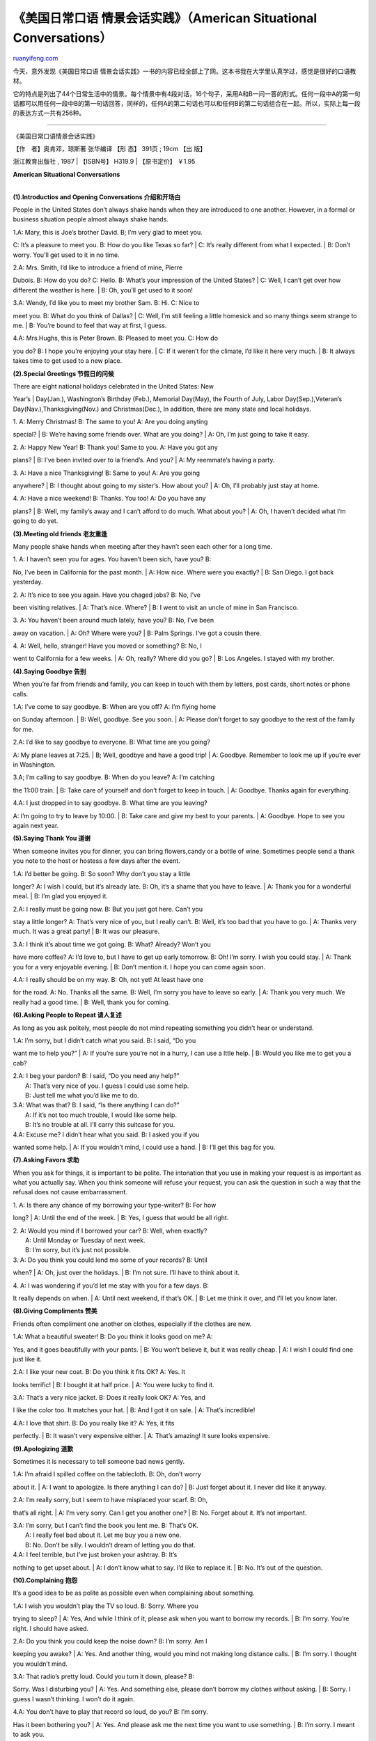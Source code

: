 .. _200604__american_situational_conversa:

《美国日常口语 情景会话实践》（American Situational Conversations）
======================================================================================

`ruanyifeng.com <http://www.ruanyifeng.com/blog/2006/04/_american_situational_conversa.html>`__

今天，意外发现《美国日常口语
情景会话实践》一书的内容已经全部上了网。这本书我在大学里认真学过，感觉是很好的口语教材。

它的特点是列出了44个日常生活中的情景。每个情景中有4段对话，16个句子，采用A和B一问一答的形式。任何一段中A的第一句话都可以用任何一段中B的第一句话回答，同样的，任何A的第二句话也可以和任何B的第二句话组合在一起。所以，实际上每一段的表达方式一共有256种。


=============================

《美国日常口语情景会话实践》

| 【作　者】奥肯邓，琼斯著 张华编译 【形 态】 391页 ; 19cm 【出 版】
浙江教育出版社 , 1987 
|  【ISBN号】 H319.9 
|  【原书定价】 ￥1.95 

**American Situational Conversations**

| 
| **(1).Introductios and Opening Conversations 介绍和开场白**

People in the United States don’t always shake hands when they are
introduced to one another. However, in a formal or business situation
people almost always shake hands.

| 1.A: Mary, this is Joe’s brother David. B; I’m very glad to meet you.
C: It’s a pleasure to meet you. B: How do you like Texas so far?
|  C: It’s really different from what I expected.
|  B: Don’t worry. You’ll get used to it in no time.

| 2.A: Mrs. Smith, I’d like to introduce a friend of mine, Pierre
Dubois. B: How do you do? C: Hello. B: What’s your impression of the
United States?
|  C: Well, I can’t get over how different the weather is here.
|  B: Oh, you’ll get used to it soon!

| 3.A: Wendy, I’d like you to meet my brother Sam. B: Hi. C: Nice to
meet you. B: What do you think of Dallas?
|  C: Well, I’m still feeling a little homesick and so many things seem
strange to me.
|  B: You’re bound to feel that way at first, I guess.

| 4.A: Mrs.Hughs, this is Peter Brown. B: Pleased to meet you. C: How do
you do? B: I hope you’re enjoying your stay here.
|  C: If it weren’t for the climate, I’d like it here very much.
|  B: It always takes time to get used to a new place.

**(2).Special Greetings 节假日的问候**

| There are eight national holidays celebrated in the United States: New
Year’s
|  Day(Jan.), Washington’s Birthday (Feb.), Memorial Day(May), the
Fourth of July, Labor Day(Sep.),Veteran’s Day(Nav.),Thanksgiving(Nov.)
and Christmas(Dec.), In addition, there are many state and local
holidays.

| 1. A: Merry Christmas! B: The same to you! A: Are you doing anyting
special?
|  B: We’re having some friends over. What are you doing?
|  A: Oh, I’m just going to take it easy.

| 2. A: Happy New Year! B: Thank you! Same to you. A: Have you got any
plans?
|  B: I’ve been invited over to la friend’s. And you?
|  A: My reemmate’s having a party.

| 3. A: Have a nice Thanksgiving! B: Same to you! A: Are you going
anywhere?
|  B: I thought about going to my sister’s. How about you?
|  A: Oh, I’ll probably just stay at home.

| 4. A: Have a nice weekend! B: Thanks. You too! A: Do you have any
plans?
|  B: Well, my family’s away and I can’t afford to do much. What about
you?
|  A: Oh, I haven’t decided what I’m going to do yet.

**(3).Meeting old friends 老友重逢**

Many people shake hands when meeting after they havn’t seen each other
for a long time.

| 1. A: I haven’t seen you for ages. You haven’t been sich, have you? B:
No, I’ve been in California for the past month.
|  A: How nice. Where were you exactly?
|  B: San Diego. I got back yesterday.

| 2. A: It’s nice to see you again. Have you chaged jobs? B: No, I’ve
been visiting relatives.
|  A: That’s nice. Where?
|  B: I went to visit an uncle of mine in San Francisco.

| 3. A: You haven’t been around much lately, have you? B: No, I’ve been
away on vacation.
|  A: Oh? Where were you?
|  B: Palm Springs. I’ve got a cousin there.

| 4. A: Well, hello, stranger! Have you moved or something? B: No, I
went to California for a few weeks.
|  A: Oh, really? Where did you go?
|  B: Los Angeles. I stayed with my brother.

**(4).Saying Goodbye 告别**

When you’re far from friends and family, you can keep in touch with them
by letters, post cards, short notes or phone calls.

| 1.A: I’ve come to say goodbye. B: When are you off? A: I’m flying home
on Sunday afternoon.
|  B: Well, goodbye. See you soon.
|  A: Please don’t forget to say goodbye to the rest of the family for
me.

| 2.A: I’d like to say goodbye to everyone. B: What time are you going?
A: My plane leaves at 7:25.
|  B; Well, goodbye and have a good trip!
|  A: Goodbye. Remember to look me up if you’re ever in Washington.

| 3.A; I’m calling to say goodbye. B: When do you leave? A: I’m catching
the 11:00 train.
|  B: Take care of yourself and don’t forget to keep in touch.
|  A: Goodbye. Thanks again for everything.

| 4.A: I just dropped in to say goodbye. B: What time are you leaving?
A: I’m going to try to leave by 10:00.
|  B: Take care and give my best to your parents.
|  A: Goodbye. Hope to see you again next year.

**(5).Saying Thank You 道谢**

When someone invites you for dinner, you can bring flowers,candy or a
bottle of wine. Sometimes people send a thank you note to the host or
hostess a few days after the event.

| 1.A: I’d better be going. B: So soon? Why don’t you stay a little
longer? A: I wish I could, but it’s already late. B: Oh, it’s a shame
that you have to leave.
|  A: Thank you for a wonderful meal.
|  B: I’m glad you enjoyed it.

| 2.A: I really must be going now. B: But you just got here. Can’t you
stay a little longer? A: That’s very nice of you, but I really can’t. B:
Well, it’s too bad that you have to go.
|  A: Thanks very much. It was a great party!
|  B: It was our pleasure.

| 3.A: I think it’s about time we got going. B: What? Already? Won’t you
have more coffee? A: I’d love to, but I have to get up early tomorrow.
B: Oh! I’m sorry. I wish you could stay.
|  A: Thank you for a very enjoyable evening.
|  B: Don’t mention it. I hope you can come again soon.

| 4.A: I really should be on my way. B: Oh, not yet! At least have one
for the road. A: No. Thanks all the same. B: Well, I’m sorry you have to
leave so early.
|  A: Thank you very much. We really had a good time.
|  B: Well, thank you for coming.

**(6).Asking People to Repeat 请人复述**

As long as you ask politely, most people do not mind repeating something
you didn’t hear or understand.

| 1.A: I’m sorry, but I didn’t catch what you said. B: I said, “Do you
want me to help you?”
|  A: If you’re sure you’re not in a hurry, I can use a lttle help.
|  B: Would you like me to get you a cab?

| 2.A: I beg your pardon? B: I said, “Do you need any help?”
|  A: That’s very nice of you. I guess I could use some help.
|  B: Just tell me what you’d like me to do.

| 3.A: What was that? B: I said, “Is there anything I can do?”
|  A: If it’s not too much trouble, I would like some help.
|  B: It’s no trouble at all. I’ll carry this suitcase for you.

| 4.A: Excuse me? I didn’t hear what you said. B: I asked you if you
wanted some help.
|  A: If you wouldn’t mind, I could use a hand.
|  B: I’ll get this bag for you.

**(7).Asking Favors 求助**

When you ask for things, it is important to be polite. The intonation
that you use in making your request is as important as what you actually
say. When you think someone will refuse your request, you can ask the
question in such a way that the refusal does not cause embarrassment.

| 1. A: Is there any chance of my borrowing your type-writer? B: For how
long?
|  A: Until the end of the week.
|  B: Yes, I guess that would be all right.

| 2. A: Would you mind if I borrowed your car? B: Well, when exactly?
|  A: Until Monday or Tuesday of next week.
|  B: I’m sorry, but it’s just not possible.

| 3. A: Do you think you could lend me some of your records? B: Until
when?
|  A: Oh, just over the holidays.
|  B: I’m not sure. I’ll have to think about it.

| 4. A: I was wondering if you’d let me stay with you for a few days. B:
It really depends on when.
|  A: Until next weekend, if that’s OK.
|  B: Let me think it over, and I’ll let you know later.

**(8).Giving Compliments 赞美**

Friends often compliment one another on clothes, especially if the
clothes are new.

| 1.A: What a beautiful sweater! B: Do you think it looks good on me? A:
Yes, and it goes beautifully with your pants.
|  B: You won’t believe it, but it was really cheap.
|  A: I wish I could find one just like it.

| 2.A: I like your new coat. B: Do you think it fits OK? A: Yes. It
looks terrific!
|  B: I bought it at half price.
|  A: You were lucky to find it.

| 3.A: That’s a very nice jacket. B: Does it really look OK? A: Yes, and
I like the color too. It matches your hat.
|  B: And I got it on sale.
|  A: That’s incredible!

| 4.A: I love that shirt. B: Do you really like it? A: Yes, it fits
perfectly.
|  B: It wasn’t very expensive either.
|  A: That’s amazing! It sure looks expensive.

**(9).Apologizing 道歉**

Sometimes it is necessary to tell someone bad news gently.

| 1.A: I’m afraid I spilled coffee on the tablecloth. B: Oh, don’t worry
about it.
|  A: I want to apologize. Is there anything I can do?
|  B: Just forget about it. I never did like it anyway.

| 2.A: I’m really sorry, but I seem to have misplaced your scarf. B: Oh,
that’s all right.
|  A: I’m very sorry. Can I get you another one?
|  B: No. Forget about it. It’s not important.

| 3.A: I’m sorry, but I can’t find the book you lent me. B: That’s OK.
|  A: I really feel bad about it. Let me buy you a new one.
|  B: No. Don’t be silly. I wouldn’t dream of letting you do that.

| 4.A: I feel terrible, but I’ve just broken your ashtray. B: It’s
nothing to get upset about.
|  A: I don’t know what to say. I’d like to replace it.
|  B: No. It’s out of the question.

**(10).Complaining 抱怨**

It’s a good idea to be as polite as possible even when complaining about
something.

| 1.A: I wish you wouldn’t play the TV so loud. B: Sorry. Where you
trying to sleep?
|  A: Yes, And while I think of it, please ask when you want to borrow
my records.
|  B: I’m sorry. You’re right. I should have asked.

| 2.A: Do you think you could keep the noise down? B: I’m sorry. Am I
keeping you awake?
|  A: Yes. And another thing, would you mind not making long distance
calls.
|  B: I’m sorry. I thought you wouldn’t mind.

| 3.A: That radio’s pretty loud. Could you turn it down, please? B:
Sorry. Was I disturbing you?
|  A: Yes. And something else, please don’t borrow my clothes without
asking.
|  B: Sorry. I guess I wasn’t thinking. I won’t do it again.

| 4.A: You don’t have to play that record so loud, do you? B: I’m sorry.
Has it been bothering you?
|  A: Yes. And please ask me the next time you want to use something.
|  B: I’m sorry. I meant to ask you.

| 
| **(11).The weather 天气**

A very common way to start a conversation is to talk about the weather.
When you’re traveling, remember that there is considerable variation in
climate in the United States.

| 1.A: Beautiful day, isn’t it? B: Yes, it’s not like what the radio
said at all.
|  A: I wish it would stay this way for the weekend.
|  B: As long as it doesn’t snow!

| 2.A: It seems to be clearing up. B: It’s such a nice change.
|  A: I really don’t think this weather will last.
|  B: Let’s just hope it doesn’t get cold again.

| 3.A: It looks it’s going to be sunny. B: Yes, it’s much better than
yesterday.
|  A: They say we’re going to get some rain later.
|  B: Oh, let’s just hope it stays warm.

| 4.A: I think it’s going to be a nice day. B: It’s certainly a big
improvement over yesterday.
|  A: But it’s supposed to get cloudy and windy again this afternoon.
|  B: Well,the worst of the winter should be over.

**(12).Asking for Change 换零钱**

It is sometimes difficult toget change without buying something, so it’s
a good idea to carry change with you at all times. If you need change,
you can buy something inexpensive like candy or a newspaper and ask for
the coins you need.

| 1.A: Excuse me, but could you give me some change? B: Let me see. Are
dimes and quarters OK?
|  A: I want to make a long distance phone call.
|  B: Then you’ll need small change.

| 2.A: Sorry to bother you, but do you have change for a one? B: I’ll
have to look. What do you want it for?
|  A: I need it for the parking meter.
|  B: I can give you quarters, if that’ll help.

| 3.A: Pardon me, but I was wondering if you could break a one. B: Let
me look. What do you need?
|  A: I need the change for the stamp machine.
|  B: I think dimes and quarters will do.

| 4.A: Excuse me, could you give me change for a dollar? B: I’ll see
what I have. What do you need it for?
|  A: I want to get cigarettes.
|  B: You can use quarters, dimes and nickels.

**(13).Making a Telephone Call 打电话(1)**

| The telephone system in the United States, as in many other countries,
has a special number for each region of the country. It is called as
“area code”. If you know the area code and the phone number, it’s
usually cheaper to dial the number yourself. Of course, you must go
through an operator to make person-to-person or cllect calls. You can
dial direct to many countries
|  overseas or you can ask for the overseas operator.

| 1.A:Operator. B:I’d like to make a collect call to Los Angeles. That’s
area code 213-486-2435.
|  A:And what’s the name of the person you want to speak to?
|  B:Susan Greene.

| 2.A:Operator. B:Yes, Operator. I’d like to place a person-to-person
call to Chicago. The number is 932-8647, but I don’t know the area code.
|  A:Who do you want to speak to?
|  B:I’ll speak to anyone at extension 214.

| 3.A:Operator. B:I want to make a person-to-person call to
212-836-1725.
|  A:And the name of the person you’re calling, please?
|  B:Ed Cooper. That’s C double O-P-E-R.

| 4.A:Operator. B:Operator, I’d like to place a call to Winnipeg,
Cananda. The number is 932-0806.
|  A:What’s the name of the party you’re calling?
|  B:I’m not sure of the name, but the extension is 211.

| 
| **(14).Making a Telephone Call 打电话(2)**

When using a public telephone, be sure to read the directions carefully
before dialing.

| 1.A:Hello. Can I speak to Yolanda, please? B:Hold on, please. A:Thank
you. B:Sorry, but she’s out.
|  A:Would you tell her Tom Gray called?
|  B:I’d be glad to.

| 2.A:Hello. Is Marie Ward there, please? B:I’ll see if she’s in. A:OK.
B:I’m afraid she’s not here.
|  A:Could you give her a message, please?
|  B:Yes, of course.

| 3.A:Hello. Is Mrs. James in, please? B:Hang on, please. A:All right.
B:I’m sorry, but I think she’s stepped out.
|  A:Would you ask her to call Larry Ruskin at 836-2550?
|  B:Certainly.

| 4.A:Hello. Could I please speak to Miss Davis? B:Just a minute,
please. A:Thanks. B:She’s not at here desk right now.
|  A:Could you tell her to give Doug a call when she gets back? She has
my number.
|  B:Sure.

**(15).Asking for Directions 问路**

People are usually helpful when you ask for directions. You should try
to have the exact address and be as specific as possible. Telephone
directories are the most common sourse of addresses. Remember that many
cities and some towns are built in “blocks”. People will often tell you,
for example, to “go two blocks and turn right.”

| 1.A:Excuse me, Can you tell me where Main Street is? B:Turn left at
the second light and then go straight for two blocks. A:Is it far? B:No.
It’s only a five-minute walk.
|  A:Thanks a lot.
|  B:You’re welcome.

| 2.A:Excuse me. Could you please tell me how to get to the station?
B:Turn left at the first light. You can’t miss it. A:Will it take me
long to get there? B:No. It’s not far at all.
|  A:Thank you.
|  B:Don’t mention it.

| 3.A:Can you help me out? I’m trying to find a post office. B:Go three
block and make a right. It’s right there. A:Should I take the bus? B:No.
It’ll only take about five minutes to walk.
|  A:Thank you very much.
|  B:Any time.

| 4.A:Pardon me. I wonder if you could tell me how to get to Mott
Street? B:Keep going straight for two blocks, then turn right o Elm
Street and you’ll run right into it. A:Is it too far to walk? B:Nl. It’s
only a little ways.
|  A:Thanks.
|  B:Sure. Have a good day.

**(16).Making an Appointment 预约**

It is usually necessary to make an appointment with a doctor, dentist or
lawyer. You should call as far in advance as possible.

| 1.A: Would Dr. Block be able to see me at 9:30 tomorrow? B: I’m sorry,
but she won’t have any openings until 11:00, unless there’s a
cancellation.
|  A: Would 1:00 be convenient?
|  B: Yes, she’s free then.

| 2.A: I wonder if the dentist could fit me in early tomorrow? B: I’m
afraid there’s nothing availavle before noon.
|  A: How about 12:45?
|  B: Sorry, but she’s busy then too.

| 3.A: I’d like to make an appointment with Professor Smith. Would 9:00
tomorrow be all right? B: I’m afraid not. She doesn’t have any openings
in the morning. A: Could I possibly make it early in the afternoon?
|  B: Nol That’s not good either. But give me your number and I’ll call
you if somebody
|  cancels.

| 4.A: Do you think the doctor could see me tomorrow before 9:30? B: She
won’t be in until 10:45, so the earliest would be 11:00.
|  A: How would 12:45 be?
|  B: Just a second. I’ll have to check.

**(17).On a Bus 在公共汽车上**

In cities, buses have letters or numbers indicating their routes.
Usually the exact fare is required because you can’t get change on a
bus. Long-distance travel by bus is common throughout the United States
and Cannda. It is an inexpensive, scenic way to travel. Special tickets
for unlimited travel are sometimes offered by the larger bus companies.

| 1.A: Does this bus go to the train station? B: No, You’ll have to get
off at the bank and take the A52.
|  A: How long is the ride?
|  B: About ten minutes.

| 2.A: Is this the bus for Park Ridge? B: No. It only goes as far as
Main Street, but you can get the Number 31 there.
|  A: How long does it take to get there?
|  B: It only takes a few minutes.

| 3.A: Does this bus go to the beach? B: No. You’re going the wrong way.
You want the Number11. It stops in front of the post office.
|  A: About how long does it take?
|  B: Only fifteen minutes.

| 4.A：Is this the right bus for Pacific Boulevard? B: No. You should
have taken the Yellow Line bus. You can get one at the next stop.
|  A: Is it long ride?
|  B: Not that long.

**(18).Taking a Texi 乘出租汽车**

Taxi fares vary from city to city. In some cities, taxis have meters
that tell you the fare. For long rides, it is a good idea to ask in
advance what the approximate fare will be. This is especially true if
you’re taking a taxi from an airport. You should tip taxi drivers about
15% of the total fare.

| 1.A: Kennedy Airport, please. I have to be there by 7:00. B: I can’t
promise anything, but I’ll do my best.
|  B: OK. That’ll be $12.00, please.
|  A: Thanks a lot. Here.

| 2.A: Do you think you can get me to Union station by quarter after? B:
We shoudn’t have any trouble if the traffic isn’t too heavy.
|  B: You’ve got plenty of time. That’s $7.65, please.
|  A: Thank you very much. Here’s $10.00. Give me $1.00 back, please.

| 3.A: The Hilton Hotel, please. I have a 10.30 appointment. B: You’ll
be there in plenty of time.
|  B: Here we are. $8.50, please.
|  A: Thank you. Here’s $10.00. keep the change.

| 4.A: Grand Central Station, please. I want to try to catch a 6:00
train. B: I think you’ll make it if we don’t get stuck in a traffic jam.
|  B: This is it. That’s $9.15, please.
|  A: Here.

**(19).At a Railroad Station 在火车站**

Long-distance travel by train is not as common in the United Stated as
it many other parts of the world. Most train travel is in the “Northeast
Corridor” linking Boston, New York, Philadelphia, Baltimore and
Washington, D.C. Special express trains called “Metroliners” travel
between New York and Washington, D.C. All seats on these trains are
reserved in both coach(2nd class) and club car(1st class). Long-distance
trains also serve major cities such as Atlanta, Miami, New Orleans,
Chicago, Los Angeles, San Francisco and Seattle. Sleeping compartments
are available on most long-distance trains and must be reserved in
advance. Most trains are operated by AMTRAK, the national railroad
corporation.

| 1.A:What time does the train for Boston leave? B:9:25 on Track 12.
A:When does it arrive? B:It should be there at 11:45, but it may be a
little late.
|  A:How much is a one-way ticket.
|  B:It’s $32.00 coach and $50.00 club car.

| 2.A:Which train do I take to Philadelphia? B:Track 4 at 9:30. A:How
long does it take? B:It’s due in at noon.
|  A:What’s the round-trip fare?
|  B:It’s $25.00 one way or $45.00 for a weekend excursion.

| 3.A:What track does the Metroliner leave from? B:That’s Track 1 at
9:45. A:What time does it get in? B:It gets in around 11:45.
|  A:What’s the fare?
|  B:Coach is $32.00.

| 4.A:What time’s the next train to Washington? B:That’s 9:26 on Track
16. A:When does it get there? B:It’s scheduled to arrive at 11:50.
|  A:How much is it?
|  B:It’s $30.00 one way or $55.00 round trip.

**(20).The New York City Subway 纽约市的地铁**

There are subway systems in several cities in the US. New York City has
an extensive and rather complicated rapid transit system. Each train is
designated by a letter or a number, but most New Yorkers refer to them
by such names as the Broadway Local and the 6th Avenue Express. It is
important to remember that both local and express trains operate on some
lines. You must have a token or, in some cases, the exact change to get
on the platforms. Subway maps are available at most token booths.

| 1.A: Which train do I take to Columbus Circle, please? B: Take the
uptown A train and get off at the next station.
|  A: And where do I get the train?
|  B: Just go down those steps.

| 2.A: How do I get to Rockefeller Center? B: Take the RR to 34th
Street, then change to the D train and go two stops.
|  A: Which platform is it on?
|  B: Go down the stairs over there.

| 3.A: Which line do I take for Greenwich Village? B: You can take the
D, the F or the A. Just make sure you’re going downtown.
|  A: How do I get down to the trains?
|  B: Take the escalator and then go to the right.

| 4.A: Can you tell me the best way to get to Wall Street? B: You want
the 7th Avenue Express, the Number 2.
|  A: Which way should I go?
|  B: Go straight down those stairs and follow the signs.

**(21).Making Airline Reservations 预定飞机票**

You can go to a travel agency or talk directly to the airlines to make
air travel arrangements. Remember that some cities have more than one
airport. Be sure you know which airport and terminal your flight leaves
from.

| 1.A: I want to fly to Chicago on Thursday, the 1st. B: Let me see
what’s available. A: I want to go coach, and I’d prefer a morning
flight. B: United’s Flight 102 leaves at 9:20.
|  A: That’s fine. What time do I have to be at the airport?
|  B: Check-in time is 8:45.

| 2.A: I’d like to make a reserbation to Los Angeles for next Monday. B:
Just a second and I’ll check the schedule. A: I’ll need an economy
ticket with an open return. B: TWA has a fight leaving at 9:25.
|  A: I guess that’s OK. What time should I check in?
|  B: You have to be there half an hour before departure time.

| 3.A: What flights do you have from New York to London tomorrow? B: One
moment, please, and I’ll find out what’s available. A: I’d like to
travel first-class. B: OK. We have a nonstop flight leaving Kennedy at
9:25.
|  A: When should I get to the airport?
|  B: Please be there by 8:45 at the latest.

| 4.A: Do you fly to Dallas on Sunday? B: Just a minute and I’ll see if
there are any flights. A: By the way, I don’t want a night flight. B:
There’s a DC-10 out of LaGuardia Airport at 9:15.
|  A: When am I supposed to check in?
|  B: Try to be there by 8:15-the airport will be crowded.

**(22).Renting a Car 租汽车**

It is possible to use a foreign license when driving in the United
States, but it is a good idea to have an international driver’s license.
It you do not have an internationally recognized credit card, a large
deposit is usually required to rent a car. Each state has its own
driving requlations, so pay close attention to road signs.

| 1.A: How much is it to rent an economy car? B: $19.00 a day or $129.00
a week, unlimited mileage. A: Could I have one for tomorrow morning? B:
Do you have your driver’s license?
|  A: Sure. Here it is.
|  B: Good. Now just complete this form.

| 2.A: What’s the rate for a station wagon? B: The daily rate is $32.00
plus 39 Cents per mile. A: Good. I’ll take it right now, if possible. B:
Can I see your license, please?
|  A: Of course. I have my own license and an international license.
|  B:American Situational Conversations

**(1).Introductios and Opening Conversations 介绍和开场白**

People in the United States don’t always shake hands when they are
introduced to one another. However, in a formal or business situation
people almost always shake hands.

| 1.A: Mary, this is Joe’s brother David. B; I’m very glad to meet you.
C: It’s a pleasure to meet you. B: How do you like Texas so far?
|  C: It’s really different from what I expected.
|  B: Don’t worry. You’ll get used to it in no time.

| 2.A: Mrs. Smith, I’d like to introduce a friend of mine, Pierre
Dubois. B: How do you do? C: Hello. B: What’s your impression of the
United States?
|  C: Well, I can’t get over how different the weather is here.
|  B: Oh, you’ll get used to it soon!

| 3.A: Wendy, I’d like you to meet my brother Sam. B: Hi. C: Nice to
meet you. B: What do you think of Dallas?
|  C: Well, I’m still feeling a little homesick and so many things seem
strange to me.
|  B: You’re bound to feel that way at first, I guess.

| 4.A: Mrs.Hughs, this is Peter Brown. B: Pleased to meet you. C: How do
you do? B: I hope you’re enjoying your stay here.
|  C: If it weren’t for the climate, I’d like it here very much.
|  B: It always takes time to get used to a new place.

**(2).Special Greetings 节假日的问候**

| There are eight national holidays celebrated in the United States: New
Year’s
|  Day(Jan.), Washington’s Birthday (Feb.), Memorial Day(May), the
Fourth of July, Labor Day(Sep.),Veteran’s Day(Nav.),Thanksgiving(Nov.)
and Christmas(Dec.), In addition, there are many state and local
holidays.

| 1. A: Merry Christmas! B: The same to you! A: Are you doing anyting
special?
|  B: We’re having some friends over. What are you doing?
|  A: Oh, I’m just going to take it easy.

| 2. A: Happy New Year! B: Thank you! Same to you. A: Have you got any
plans?
|  B: I’ve been invited over to la friend’s. And you?
|  A: My reemmate’s having a party.

| 3. A: Have a nice Thanksgiving! B: Same to you! A: Are you going
anywhere?
|  B: I thought about going to my sister’s. How about you?
|  A: Oh, I’ll probably just stay at home.

| 4. A: Have a nice weekend! B: Thanks. You too! A: Do you have any
plans?
|  B: Well, my family’s away and I can’t afford to do much. What about
you?
|  A: Oh, I haven’t decided what I’m going to do yet.

**(3).Meeting old friends 老友重逢**

Many people shake hands when meeting after they havn’t seen each other
for a long time.

| 1. A: I haven’t seen you for ages. You haven’t been sich, have you? B:
No, I’ve been in California for the past month.
|  A: How nice. Where were you exactly?
|  B: San Diego. I got back yesterday.

| 2. A: It’s nice to see you again. Have you chaged jobs? B: No, I’ve
been visiting relatives.
|  A: That’s nice. Where?
|  B: I went to visit an uncle of mine in San Francisco.

| 3. A: You haven’t been around much lately, have you? B: No, I’ve been
away on vacation.
|  A: Oh? Where were you?
|  B: Palm Springs. I’ve got a cousin there.

| 4. A: Well, hello, stranger! Have you moved or something? B: No, I
went to California for a few weeks.
|  A: Oh, really? Where did you go?
|  B: Los Angeles. I stayed with my brother.

**(4).Saying Goodbye 告别**

When you’re far from friends and family, you can keep in touch with them
by letters, post cards, short notes or phone calls.

| 1.A: I’ve come to say goodbye. B: When are you off? A: I’m flying home
on Sunday afternoon.
|  B: Well, goodbye. See you soon.
|  A: Please don’t forget to say goodbye to the rest of the family for
me.

| 2.A: I’d like to say goodbye to everyone. B: What time are you going?
A: My plane leaves at 7:25.
|  B; Well, goodbye and have a good trip!
|  A: Goodbye. Remember to look me up if you’re ever in Washington.

| 3.A; I’m calling to say goodbye. B: When do you leave? A: I’m catching
the 11:00 train.
|  B: Take care of yourself and don’t forget to keep in touch.
|  A: Goodbye. Thanks again for everything.

| 4.A: I just dropped in to say goodbye. B: What time are you leaving?
A: I’m going to try to leave by 10:00.
|  B: Take care and give my best to your parents.
|  A: Goodbye. Hope to see you again next year.

**(5).Saying Thank You 道谢**

When someone invites you for dinner, you can bring flowers,candy or a
bottle of wine. Sometimes people send a thank you note to the host or
hostess a few days after the event.

| 1.A: I’d better be going. B: So soon? Why don’t you stay a little
longer? A: I wish I could, but it’s already late. B: Oh, it’s a shame
that you have to leave.
|  A: Thank you for a wonderful meal.
|  B: I’m glad you enjoyed it.

| 2.A: I really must be going now. B: But you just got here. Can’t you
stay a little longer? A: That’s very nice of you, but I really can’t. B:
Well, it’s too bad that you have to go.
|  A: Thanks very much. It was a great party!
|  B: It was our pleasure.

| 3.A: I think it’s about time we got going. B: What? Already? Won’t you
have more coffee? A: I’d love to, but I have to get up early tomorrow.
B: Oh! I’m sorry. I wish you could stay.
|  A: Thank you for a very enjoyable evening.
|  B: Don’t mention it. I hope you can come again soon.

| 4.A: I really should be on my way. B: Oh, not yet! At least have one
for the road. A: No. Thanks all the same. B: Well, I’m sorry you have to
leave so early.
|  A: Thank you very much. We really had a good time.
|  B: Well, thank you for coming.

**(6).Asking People to Repeat 请人复述**

As long as you ask politely, most people do not mind repeating something
you didn’t hear or understand.

| 1.A: I’m sorry, but I didn’t catch what you said. B: I said, “Do you
want me to help you?”
|  A: If you’re sure you’re not in a hurry, I can use a lttle help.
|  B: Would you like me to get you a cab?

| 2.A: I beg your pardon? B: I said, “Do you need any help?”
|  A: That’s very nice of you. I guess I could use some help.
|  B: Just tell me what you’d like me to do.

| 3.A: What was that? B: I said, “Is there anything I can do?”
|  A: If it’s not too much trouble, I would like some help.
|  B: It’s no trouble at all. I’ll carry this suitcase for you.

| 4.A: Excuse me? I didn’t hear what you said. B: I asked you if you
wanted some help.
|  A: If you wouldn’t mind, I could use a hand.
|  B: I’ll get this bag for you.

**(7).Asking Favors 求助**

When you ask for things, it is important to be polite. The intonation
that you use in making your request is as important as what you actually
say. When you think someone will refuse your request, you can ask the
question in such a way that the refusal does not cause embarrassment.

| 1. A: Is there any chance of my borrowing your type-writer? B: For how
long?
|  A: Until the end of the week.
|  B: Yes, I guess that would be all right.

| 2. A: Would you mind if I borrowed your car? B: Well, when exactly?
|  A: Until Monday or Tuesday of next week.
|  B: I’m sorry, but it’s just not possible.

| 3. A: Do you think you could lend me some of your records? B: Until
when?
|  A: Oh, just over the holidays.
|  B: I’m not sure. I’ll have to think about it.

| 4. A: I was wondering if you’d let me stay with you for a few days. B:
It really depends on when.
|  A: Until next weekend, if that’s OK.
|  B: Let me think it over, and I’ll let you know later.

**(8).Giving Compliments 赞美**

Friends often compliment one another on clothes, especially if the
clothes are new.

| 1.A: What a beautiful sweater! B: Do you think it looks good on me? A:
Yes, and it goes beautifully with your pants.
|  B: You won’t believe it, but it was really cheap.
|  A: I wish I could find one just like it.

| 2.A: I like your new coat. B: Do you think it fits OK? A: Yes. It
looks terrific!
|  B: I bought it at half price.
|  A: You were lucky to find it.

| 3.A: That’s a very nice jacket. B: Does it really look OK? A: Yes, and
I like the color too. It matches your hat.
|  B: And I got it on sale.
|  A: That’s incredible!

| 4.A: I love that shirt. B: Do you really like it? A: Yes, it fits
perfectly.
|  B: It wasn’t very expensive either.
|  A: That’s amazing! It sure looks expensive.

**(9).Apologizing 道歉**

Sometimes it is necessary to tell someone bad news gently.

| 1.A: I’m afraid I spilled coffee on the tablecloth. B: Oh, don’t worry
about it.
|  A: I want to apologize. Is there anything I can do?
|  B: Just forget about it. I never did like it anyway.

| 2.A: I’m really sorry, but I seem to have misplaced your scarf. B: Oh,
that’s all right.
|  A: I’m very sorry. Can I get you another one?
|  B: No. Forget about it. It’s not important.

| 3.A: I’m sorry, but I can’t find the book you lent me. B: That’s OK.
|  A: I really feel bad about it. Let me buy you a new one.
|  B: No. Don’t be silly. I wouldn’t dream of letting you do that.

| 4.A: I feel terrible, but I’ve just broken your ashtray. B: It’s
nothing to get upset about.
|  A: I don’t know what to say. I’d like to replace it.
|  B: No. It’s out of the question.

**(10).Complaining 抱怨**

It’s a good idea to be as polite as possible even when complaining about
something.

| 1.A: I wish you wouldn’t play the TV so loud. B: Sorry. Where you
trying to sleep?
|  A: Yes, And while I think of it, please ask when you want to borrow
my records.
|  B: I’m sorry. You’re right. I should have asked.

| 2.A: Do you think you could keep the noise down? B: I’m sorry. Am I
keeping you awake?
|  A: Yes. And another thing, would you mind not making long distance
calls.
|  B: I’m sorry. I thought you wouldn’t mind.

| 3.A: That radio’s pretty loud. Could you turn it down, please? B:
Sorry. Was I disturbing you?
|  A: Yes. And something else, please don’t borrow my clothes without
asking.
|  B: Sorry. I guess I wasn’t thinking. I won’t do it again.

| 4.A: You don’t have to play that record so loud, do you? B: I’m sorry.
Has it been bothering you?
|  A: Yes. And please ask me the next time you want to use something.
|  B: I’m sorry. I meant to ask you.

| 
| **(11).The weather 天气**

A very common way to start a conversation is to talk about the weather.
When you’re traveling, remember that there is considerable variation in
climate in the United States.

| 1.A: Beautiful day, isn’t it? B: Yes, it’s not like what the radio
said at all.
|  A: I wish it would stay this way for the weekend.
|  B: As long as it doesn’t snow!

| 2.A: It seems to be clearing up. B: It’s such a nice change.
|  A: I really don’t think this weather will last.
|  B: Let’s just hope it doesn’t get cold again.

| 3.A: It looks it’s going to be sunny. B: Yes, it’s much better than
yesterday.
|  A: They say we’re going to get some rain later.
|  B: Oh, let’s just hope it stays warm.

| 4.A: I think it’s going to be a nice day. B: It’s certainly a big
improvement over yesterday.
|  A: But it’s supposed to get cloudy and windy again this afternoon.
|  B: Well,the worst of the winter should be over.

**(12).Asking for Change 换零钱**

It is sometimes difficult toget change without buying something, so it’s
a good idea to carry change with you at all times. If you need change,
you can buy something inexpensive like candy or a newspaper and ask for
the coins you need.

| 1.A: Excuse me, but could you give me some change? B: Let me see. Are
dimes and quarters OK?
|  A: I want to make a long distance phone call.
|  B: Then you’ll need small change.

| 2.A: Sorry to bother you, but do you have change for a one? B: I’ll
have to look. What do you want it for?
|  A: I need it for the parking meter.
|  B: I can give you quarters, if that’ll help.

| 3.A: Pardon me, but I was wondering if you could break a one. B: Let
me look. What do you need?
|  A: I need the change for the stamp machine.
|  B: I think dimes and quarters will do.

| 4.A: Excuse me, could you give me change for a dollar? B: I’ll see
what I have. What do you need it for?
|  A: I want to get cigarettes.
|  B: You can use quarters, dimes and nickels.

**(13).Making a Telephone Call 打电话(1)**

| The telephone system in the United States, as in many other countries,
has a special number for each region of the country. It is called as
“area code”. If you know the area code and the phone number, it’s
usually cheaper to dial the number yourself. Of course, you must go
through an operator to make person-to-person or cllect calls. You can
dial direct to many countries
|  overseas or you can ask for the overseas operator.

| 1.A:Operator. B:I’d like to make a collect call to Los Angeles. That’s
area code 213-486-2435.
|  A:And what’s the name of the person you want to speak to?
|  B:Susan Greene.

| 2.A:Operator. B:Yes, Operator. I’d like to place a person-to-person
call to Chicago. The number is 932-8647, but I don’t know the area code.
|  A:Who do you want to speak to?
|  B:I’ll speak to anyone at extension 214.

| 3.A:Operator. B:I want to make a person-to-person call to
212-836-1725.
|  A:And the name of the person you’re calling, please?
|  B:Ed Cooper. That’s C double O-P-E-R.

| 4.A:Operator. B:Operator, I’d like to place a call to Winnipeg,
Cananda. The number is 932-0806.
|  A:What’s the name of the party you’re calling?
|  B:I’m not sure of the name, but the extension is 211.

| 
| **(14).Making a Telephone Call 打电话(2)**

When using a public telephone, be sure to read the directions carefully
before dialing.

| 1.A:Hello. Can I speak to Yolanda, please? B:Hold on, please. A:Thank
you. B:Sorry, but she’s out.
|  A:Would you tell her Tom Gray called?
|  B:I’d be glad to.

| 2.A:Hello. Is Marie Ward there, please? B:I’ll see if she’s in. A:OK.
B:I’m afraid she’s not here.
|  A:Could you give her a message, please?
|  B:Yes, of course.

| 3.A:Hello. Is Mrs. James in, please? B:Hang on, please. A:All right.
B:I’m sorry, but I think she’s stepped out.
|  A:Would you ask her to call Larry Ruskin at 836-2550?
|  B:Certainly.

| 4.A:Hello. Could I please speak to Miss Davis? B:Just a minute,
please. A:Thanks. B:She’s not at here desk right now.
|  A:Could you tell her to give Doug a call when she gets back? She has
my number.
|  B:Sure.

**(15).Asking for Directions 问路**

People are usually helpful when you ask for directions. You should try
to have the exact address and be as specific as possible. Telephone
directories are the most common sourse of addresses. Remember that many
cities and some towns are built in “blocks”. People will often tell you,
for example, to “go two blocks and turn right.”

| 1.A:Excuse me, Can you tell me where Main Street is? B:Turn left at
the second light and then go straight for two blocks. A:Is it far? B:No.
It’s only a five-minute walk.
|  A:Thanks a lot.
|  B:You’re welcome.

| 2.A:Excuse me. Could you please tell me how to get to the station?
B:Turn left at the first light. You can’t miss it. A:Will it take me
long to get there? B:No. It’s not far at all.
|  A:Thank you.
|  B:Don’t mention it.

| 3.A:Can you help me out? I’m trying to find a post office. B:Go three
block and make a right. It’s right there. A:Should I take the bus? B:No.
It’ll only take about five minutes to walk.
|  A:Thank you very much.
|  B:Any time.

| 4.A:Pardon me. I wonder if you could tell me how to get to Mott
Street? B:Keep going straight for two blocks, then turn right o Elm
Street and you’ll run right into it. A:Is it too far to walk? B:Nl. It’s
only a little ways.
|  A:Thanks.
|  B:Sure. Have a good day.

**(16).Making an Appointment 预约**

It is usually necessary to make an appointment with a doctor, dentist or
lawyer. You should call as far in advance as possible.

| 1.A: Would Dr. Block be able to see me at 9:30 tomorrow? B: I’m sorry,
but she won’t have any openings until 11:00, unless there’s a
cancellation.
|  A: Would 1:00 be convenient?
|  B: Yes, she’s free then.

| 2.A: I wonder if the dentist could fit me in early tomorrow? B: I’m
afraid there’s nothing availavle before noon.
|  A: How about 12:45?
|  B: Sorry, but she’s busy then too.

| 3.A: I’d like to make an appointment with Professor Smith. Would 9:00
tomorrow be all right? B: I’m afraid not. She doesn’t have any openings
in the morning. A: Could I possibly make it early in the afternoon?
|  B: Nol That’s not good either. But give me your number and I’ll call
you if somebody
|  cancels.

| 4.A: Do you think the doctor could see me tomorrow before 9:30? B: She
won’t be in until 10:45, so the earliest would be 11:00.
|  A: How would 12:45 be?
|  B: Just a second. I’ll have to check.

**(17).On a Bus 在公共汽车上**

In cities, buses have letters or numbers indicating their routes.
Usually the exact fare is required because you can’t get change on a
bus. Long-distance travel by bus is common throughout the United States
and Cannda. It is an inexpensive, scenic way to travel. Special tickets
for unlimited travel are sometimes offered by the larger bus companies.

| 1.A: Does this bus go to the train station? B: No, You’ll have to get
off at the bank and take the A52.
|  A: How long is the ride?
|  B: About ten minutes.

| 2.A: Is this the bus for Park Ridge? B: No. It only goes as far as
Main Street, but you can get the Number 31 there.
|  A: How long does it take to get there?
|  B: It only takes a few minutes.

| 3.A: Does this bus go to the beach? B: No. You’re going the wrong way.
You want the Number11. It stops in front of the post office.
|  A: About how long does it take?
|  B: Only fifteen minutes.

| 4.A：Is this the right bus for Pacific Boulevard? B: No. You should
have taken the Yellow Line bus. You can get one at the next stop.
|  A: Is it long ride?
|  B: Not that long.

**(18).Taking a Texi 乘出租汽车**

Taxi fares vary from city to city. In some cities, taxis have meters
that tell you the fare. For long rides, it is a good idea to ask in
advance what the approximate fare will be. This is especially true if
you’re taking a taxi from an airport. You should tip taxi drivers about
15% of the total fare.

| 1.A: Kennedy Airport, please. I have to be there by 7:00. B: I can’t
promise anything, but I’ll do my best.
|  B: OK. That’ll be $12.00, please.
|  A: Thanks a lot. Here.

| 2.A: Do you think you can get me to Union station by quarter after? B:
We shoudn’t have any trouble if the traffic isn’t too heavy.
|  B: You’ve got plenty of time. That’s $7.65, please.
|  A: Thank you very much. Here’s $10.00. Give me $1.00 back, please.

| 3.A: The Hilton Hotel, please. I have a 10.30 appointment. B: You’ll
be there in plenty of time.
|  B: Here we are. $8.50, please.
|  A: Thank you. Here’s $10.00. keep the change.

| 4.A: Grand Central Station, please. I want to try to catch a 6:00
train. B: I think you’ll make it if we don’t get stuck in a traffic jam.
|  B: This is it. That’s $9.15, please.
|  A: Here.

**(19).At a Railroad Station 在火车站**

Long-distance travel by train is not as common in the United Stated as
it many other parts of the world. Most train travel is in the “Northeast
Corridor” linking Boston, New York, Philadelphia, Baltimore and
Washington, D.C. Special express trains called “Metroliners” travel
between New York and Washington, D.C. All seats on these trains are
reserved in both coach(2nd class) and club car(1st class). Long-distance
trains also serve major cities such as Atlanta, Miami, New Orleans,
Chicago, Los Angeles, San Francisco and Seattle. Sleeping compartments
are available on most long-distance trains and must be reserved in
advance. Most trains are operated by AMTRAK, the national railroad
corporation.

| 1.A:What time does the train for Boston leave? B:9:25 on Track 12.
A:When does it arrive? B:It should be there at 11:45, but it may be a
little late.
|  A:How much is a one-way ticket.
|  B:It’s $32.00 coach and $50.00 club car.

| 2.A:Which train do I take to Philadelphia? B:Track 4 at 9:30. A:How
long does it take? B:It’s due in at noon.
|  A:What’s the round-trip fare?
|  B:It’s $25.00 one way or $45.00 for a weekend excursion.

| 3.A:What track does the Metroliner leave from? B:That’s Track 1 at
9:45. A:What time does it get in? B:It gets in around 11:45.
|  A:What’s the fare?
|  B:Coach is $32.00.

| 4.A:What time’s the next train to Washington? B:That’s 9:26 on Track
16. A:When does it get there? B:It’s scheduled to arrive at 11:50.
|  A:How much is it?
|  B:It’s $30.00 one way or $55.00 round trip.

**(20).The New York City Subway 纽约市的地铁**

There are subway systems in several cities in the US. New York City has
an extensive and rather complicated rapid transit system. Each train is
designated by a letter or a number, but most New Yorkers refer to them
by such names as the Broadway Local and the 6th Avenue Express. It is
important to remember that both local and express trains operate on some
lines. You must have a token or, in some cases, the exact change to get
on the platforms. Subway maps are available at most token booths.

| 1.A: Which train do I take to Columbus Circle, please? B: Take the
uptown A train and get off at the next station.
|  A: And where do I get the train?
|  B: Just go down those steps.

| 2.A: How do I get to Rockefeller Center? B: Take the RR to 34th
Street, then change to the D train and go two stops.
|  A: Which platform is it on?
|  B: Go down the stairs over there.

| 3.A: Which line do I take for Greenwich Village? B: You can take the
D, the F or the A. Just make sure you’re going downtown.
|  A: How do I get down to the trains?
|  B: Take the escalator and then go to the right.

| 4.A: Can you tell me the best way to get to Wall Street? B: You want
the 7th Avenue Express, the Number 2.
|  A: Which way should I go?
|  B: Go straight down those stairs and follow the signs.

**(21).Making Airline Reservations 预定飞机票**

You can go to a travel agency or talk directly to the airlines to make
air travel arrangements. Remember that some cities have more than one
airport. Be sure you know which airport and terminal your flight leaves
from.

| 1.A: I want to fly to Chicago on Thursday, the 1st. B: Let me see
what’s available. A: I want to go coach, and I’d prefer a morning
flight. B: United’s Flight 102 leaves at 9:20.
|  A: That’s fine. What time do I have to be at the airport?
|  B: Check-in time is 8:45.

| 2.A: I’d like to make a reserbation to Los Angeles for next Monday. B:
Just a second and I’ll check the schedule. A: I’ll need an economy
ticket with an open return. B: TWA has a fight leaving at 9:25.
|  A: I guess that’s OK. What time should I check in?
|  B: You have to be there half an hour before departure time.

| 3.A: What flights do you have from New York to London tomorrow? B: One
moment, please, and I’ll find out what’s available. A: I’d like to
travel first-class. B: OK. We have a nonstop flight leaving Kennedy at
9:25.
|  A: When should I get to the airport?
|  B: Please be there by 8:45 at the latest.

| 4.A: Do you fly to Dallas on Sunday? B: Just a minute and I’ll see if
there are any flights. A: By the way, I don’t want a night flight. B:
There’s a DC-10 out of LaGuardia Airport at 9:15.
|  A: When am I supposed to check in?
|  B: Try to be there by 8:15-the airport will be crowded.

**(22).Renting a Car 租汽车**

It is possible to use a foreign license when driving in the United
States, but it is a good idea to have an international driver’s license.
It you do not have an internationally recognized credit card, a large
deposit is usually required to rent a car. Each state has its own
driving requlations, so pay close attention to road signs.

| 1.A: How much is it to rent an economy car? B: $19.00 a day or $129.00
a week, unlimited mileage. A: Could I have one for tomorrow morning? B:
Do you have your driver’s license?
|  A: Sure. Here it is.
|  B: Good. Now just complete this form.

| 2.A: What’s the rate for a station wagon? B: The daily rate is $32.00
plus 39 Cents per mile. A: Good. I’ll take it right now, if possible. B:
Can I see your license, please?
|  A: Of course. I have my own license and an international license.
|  B: That’s fine. Fill out this form and let me see your credit card,
please.

| 3.A: How much does it cost to tent a mid-zine car? B: I can give you
one for $24.00 a day or $158.00 a week. A: Fine. I’d like to reserve one
for next Tuesday. B: May I see your driver’s license?
|  A: Yes. It’s right here.
|  B: OK. You’ll have to use a credit card or leave a $100 deposit.

| 4.A: If I wanted to rent a van, how much would it cost? B: Let’s see.
That would be $40.00 a day plus 38 Cents a mile. A: That sounds OK. I’ll
need it from the 10th to the 14th. B: Do you have a valid license?
|  A: Yeah. Here.
|  B: Fine. Now complete this form and sign your name at the bottom.

**(23).At a Gas Station 在加油站**

When you buy gas, you should tell the attendant whether you want
unleaded, regular or premium gas. You can either ask for a special
amount, such as ten dollar’s worth, or you can ask the attendant to
“fill it up”. If the attendant fills it up, he or she will then tell you
how much it comes to.

| 1.A: Fill it up with unleaded and check the oil, please. B: Do you
want me to check the tires?
|  A: No, that’s all for now. What does it come to?
|  B: $10.00.

| 2.A: Fill it up with regular, please. B: All right. Should I take a
look at your battery?
|  A: No, thanks. I’m in a hurry. How much is it?
|  B: $10.00, please.

| 3.A: Fill it up with premium, please. B: Sure. Should I check your
radiator?
|  A: No, that’s OK. How much do I owe you?
|  B: That’s be $10.00.

| 4.A: Fill it up, please. B: Fine. Do you want your windshield cleaned?
|  A: No, thank you. I don’t have time. How much is that?
|  B: It comes to $10.00.

**(24).On the Highway 在公路上**

The interstate highway system makes long-distance travel by car fast and
convenient. Interstate highways are clearly marked with numbers: odd
numbers mark north and south routes and even numbers mark east and west
routes. Such toll roads as turnpikes, thruways and parkways are part of
the interstate system. The speed limit on all highways is 55 miles per
hour unless otherwise posted. Remember that 1 mile=1.6 kilometers.

| 1.A: We’d better stop and rest pretty soon. B: OK. I’ll look at the
map to see exactly where we are.
|  A: Do you think we’ll have any trouble finding a room for the night?
|  B: I’m sure it’ll be easy to find a place.

| 2.A: We have to watch for Interstate 87? B: Right! We still have a
ways to go, though.
|  A: How about staying at a hotel in a city tonight?
|  B: It might be hard to find a good place to stay this late.

| 3.A: Let’s stop soon. We’ve driven enough for one day. B: All right,
but we still have a little farther to to.
|  A: I think we should try to find a reasonable motel tonight.
|  B: That shouldn’t be hard to do.

| 4.A: Shouldn’t we start looking for a place to stay? B: OK. Why don’t
you check the map to see where we are.
|  A: I hope we can find a cheap place to spend the night, don’t you?
|  B: I don’t think we’ll have any trouble.

**(25).At a Hotel 在旅馆**

Hotel and motel rates vary considerably. In major cities and resort
areas, it is advisable to have reservations.

| 1.A: Do you have any vacancies? B: Yes, we have a nice room on the
fourth floor. A: How much is it? B: $45.00 a night, plus t ax.
|  A: Can I see it, please?
|  B: Certainly. Would you come with me?

| 2.A: Do you have a single room for two nights? B: We only have a small
suite. A: What’s the rate? B: $50.00 a night, including breakfast.
|  A: Fine. Could you show it to me, please?
|  B: Of course. Just follow me.

| 3.A: Can I reserve a double room for next week? B: You can have a room
facing the ocean. A: How much would it be? B: $55.00, including tax.
|  A: Could I have a look at the room?
|  B: Sure. Come this way, please.

| 4.A: Do you have a double room with twin beds? B: I can let you have a
room in the new wing. A: What’s the daily rate? B: $60.00 a night.
|  A: Could you show me something less expensive?
|  B: Yes, of course. Right this way, please.

**(26).Finding a Room 找住房**

In smaller cities and towns, it’s usually quite easy to find a room to
rent. This is especially true in towns where universities or college are
located.

| 1.A: Do you take in students? B: Yes. If you don’t mind sharing room,
there’s one available. A: How much is it? B: $30.00 a week.
|  A: Do you think I could have a look at it, please?
|  B: I’m on my way out now. Couldyou come back in an hour?

| 2.A: I’ve been told you might have a vacant room. B: Yes. I have a
spare room. A: How much are you asking? B: $10.00 a night.
|  A: Could I see the room, please?
|  B: Sure. Come on in.

| 3.A: A friend told em I might find a room here. B: Yes. I’ll have a
room free next week. A: What do you charge? B: $25.00 a week, but you
can’t have visitors.
|  A: Fine. Would It be OK to look at the room?
|  B: Could you come back later? We’re right in the middle of dinner.

| 4.A: I wonder if you can help me. I’m looking for a room. B: Yes. I’ve
got a small room. A: How much do you charge? B: $35.00 a week, but don’t
allow smoking.
|  A: OK. Can I see the room now?
|  B: Would you mind waiting? I’m on the telephone.

**(27).At a Bank 在银行**

Banking hours are usually from 9:00 to 3:00, Monday to Friday. Sometimes
you can’t get service in a bank unless you have an account there.

| 1.A: I’d like to change these pesos, please. B: How do you want them?
A: It doesn’t make any difference.
|  B: Did you want anything else?
|  A: Yes, I’d like to open an account.

| 2.A: Would you cash these travelers checks, please? B: How would you
like them? A: In ten dollar bill, please.
|  B: Is there anything else?
|  A: Yes, I’d like to know how to send money to France.

| 3.A: Could I change these pounds for dollars, please? B: Do you want
small bills or large? A: It doesn’t matter.
|  B: Do you want anything else?
|  A: Yes, I’d like to know the exchange rate for yen.

| 4.A: Could you change these for me, please? B: What would you like? A:
Twenties and some smaller bills, please.
|  B: Anything else?
|  A: Yes. Could you tell me my balance? Here’s my account number.

**(28).In a Post Office 在邮局**

Every mailing address in the United States has a “ZIP code” which should
be used whenever possible. Post offices are generally open from 8:30 to
5:00 from Monday to Friday and until noon on Saturday.

| 美国每一个通信地址都编有邮政号码, 应该尽量加以利用.
邮局的营业时间一般是星期一到星期五的上午8点
|  半至下午5点半.星期六只营业至中午.

| 1.A: How much is an airmail letter to Japan? B: I’ll have to check.
Can I help you with anything else?
|  A: I’d like a 20 cent stamp, please.
|  B: There you are.

| 2.A: Could you tell me how much it would cost to send this to France
by regular mail? B: I’ll look it up. Is there anything else?
|  A: Yes. I’d like five airmail stamps.
|  B: Here you are.

| 3.A: How much would a post card to Brazil be? B: Let me check for you.
Do you need anything else?
|  A: Yes. I’d like a book of 20 cent stamps, please.
|  B: Here you are.

| 4.A: How much more would it cost ot send this special delivery? B:
Just a second. I’ll have to check that? Anything else I can do for you?
|  A: Yes. I’d like to send a $20.00 money order.
|  B: There you go.

**(29).Getting a Haircut 理发**

| Many barber shops or hair stylists now cut both men’s and women’s
hair. Prices vary considerably and it’s sometimes necessary to make an
appointment.
|  许多专理男发或女发的理发店现在男女法均理.
理发的价格相差很大,而且有时候理发还需预约.

| 1.A: How do you want it? B: Cut it short all over.
|  A: Would you like it washed?
|  B: No, thank you. It’s OK.

| 2.A: How would you like it? B: Trim the back, but leave it long on the
sides, please.
|  A: Do you want a shampoo?
|  B: No, thanks.

| 3.A: How would you like me to cut it? B: Just a trim, please.
|  A: Do you want it thinned?
|  B: No, I don’t think so, thanks.

| 4.A: What do you want me to do? B: Not too much off, please.
|  A: Do you want a conditioner?
|  B: No, that’s fine, thanks.

**(30).Shopping 购物**

| Clothing sizes are measured differently in the United States from the
way they’re measured in countries where the metric system is used.
|  美国服装尺寸的量法和使用公制单位的国家不一样.

| 1.A: Are you being helped? B: No. What do you have in brown suede
jackets, size 40? A: The closest I have is a 38.
|  B: Do you think you’ll be getting any more in?
|  A: No, but they might have them at our other store.

| 2.A: Is anybody waiting on you? B: No. I’m trying to find a green
sweater in extra large. B: We have your size, but not in that color.
|  A: Can you order one for me?
|  B: Certainly. Just give me your name and address.

| 3.A: Is somebody taking care of you? B: No. I’d like a long-sleeved
shirt in yellow, medium. A: I think we’re out of your size.
|  B: Well, can you get me one?
|  A: I think so. Check back next week.

| 4.A: Is anyone helping you? B: No. I’m looking for a navy blue
raincoat, size 36. A: I’m afraid we don’t have any left.
|  B: Will you be getting more in?
|  A: Yes. Try us again next Monday.

**(31).Planning an Evening Out (1) 计划晚间的外出活动**

| In the United States girls and boys usually begin to go out on “dates”
when they are 14 or 15. Typical dates include going to the movies, going
dancing or going to a party.
|  美国的男女孩子通常到十四,五岁时开始外出约会.
典型的约会是看电影,跳舞或参加社交聚会.

| 1.A: How would you like to go to a movie tonight? B: Thanks for
asking, but I don’t think so.
|  A: Then what about trying that new Chinese restaurant?
|  B: No. I’d rather stay home and watch TV.

| 2.A: How about going to see Maria tonight? B: Not tonight. Maybe
another time.
|  A: Come on! It would do you good to get out.
|  B: No. I want to get to bed early tonight.

| 3.A: Let’s go roller-skating. B: I really don’t feel like it tonight.
|  A: Well, would you like to do anything?
|  B: No. If you don’t mind, I’m just going to stay home tonight.

| 4.A: Why don’t we go dancing? B: No. I’m really not in the mood.
|  A: Then why don’t we just go out and get something to eat?
|  B: No. I want to stay home tonight for a change.

**(32).Planning an Evening Out (2) 计划晚间的外出活动**

| It’s OK to make plans with friends at the last minute. It’s more
polite, however, to make them ahead of time.
|  临时作出计划约请朋友是可以的,但是提前安排好计划则更为礼貌.

| 1.A: How about going to hear a country-and-western singer tonight? B:
I’d enjoyed that.
|  A: I’ pick you up around 8:00.
|  B: OK. I’ll see you then.

| 2.A: Do you feel like going to see Paul and Claire tonight? B: I’d
like that very much.
|  A: How does 7:30 sound?
|  B: Fine. See you late.

| 3.A: Would you like to go to a party tonight? B: That sounds like a
good idea?
|  A: Would 7:00 be OK?
|  B: That’s fine. I’m looking forward to it.

| 4.A: Why don’t you have dinner with me tonight? B: I’d love to.
|  A: Let’s say about 6:00?
|  B: That’s OK with me.

**(33).Buying Theater Tickets 买戏票**

| Going to the theater is very popuar and shows are often sold out far
in advance. It is a good idea to buy your tickets in advance if you want
to see a particular show. It is not necessary to tip the person who
shows you to your seat in a theater.
|  人们很喜欢看戏,而且戏票常常是很早就预售一空.
如果你想看某一场演出,最好是提前买票. 没有必要给剧院领座的人付小费.

| 1.A: I’d like to reserve two seats for tomorrow night. B: Would you
like orchestra seats?
|  A: Isn’t there anything less expensive?
|  B: Not unless you want the matinee.

| 2.A: Can I still get tickets for tonight’s performance? B: The front
balcony is still availavle.
|  A: Aren’t there any other seats?
|  B: No, I’m afraid that’s it.

| 3.A: Are there any seats left for Saturday night? B: I still have a
fiw seats in the mezzanine.
|  A: I suppose there’s nothing cheaper, is there?
|  B: No. Nothing. I’m sorry.

| 4.A: Is there anything available for tonight? B: There are some seats
in the rear mezzanine.
|  A: Isn’t there anything else available?
|  B: No, the show is almost sold out.

**(34).Watching Television 看电视**

| There are three nationwide television networks in the United States:
the American Broadcasting Company(ABC), the Columbia Broadcasting
Company(CBS) and the National Broadcasting Company(NBC). There is also a
public broadcasting network(PBS), and there are hundreds of local
television stations. In many areas television is broadcast 24 hours a
day.
|  美国有三家全国性的电视联播公司：美国广播公司（ABC),
哥伦比亚广播公司（CBS)和全国广播公司（NBC).此外，还有公共广播社（PBS)以及数百个地方电视台。许多地区一天二十四小时都有电视节目。

| 1.A: Is there anything worth watching on another channel? B: I think
there’s a western on.
|  A: Do you mind if we watch it? I’d really like to see it.
|  B: Well, I really wanted to see the baseball game.

| 2.A: Do you happen to know what’s on after the news? B: I’ve got a
feeling there’s a documentary about animals.
|  A: Does anybody mind if we watch it?
|  B: Don’t you want to see part two of the movie?

| 3.A: Do you remember what comes on next? B: I believe there’s a TV
special.
|  A: Are you interested in watching it?
|  B: Let me look in the TV Guide first.

| 4.A: What’s on Channerl 2 at 8:00? B: If I remember correctly, there’s
a quiz show.
|  A: Do you want to watch it?
|  B: Let’s see what else is on first.

**(35).Sports 运动**

| Both team sports and individual sports are extremely popular in the
United States. Don’t be afraid to try a sport you haven’t played before.
People are usually willing to help beginners.
| 
在美国，无论是集体的或个人的运动项目，人们都极其喜爱。对于你以前没有玩过的运动，你不妨试一试。人们通常都乐于帮助初学者。

| 1.A: Would you like to go running? B: I’d enjoy that. Where would you
like to go?
|  A: We could go to the park. There shouldn’t be many people there now.
|  B: Good. Just let me change.

| 2.A: How about going for a bike ride? B: Sure. Where?
|  A: Let’s call Harry and ask him. He always knows the best places to
go.
|  B: That’s a good idea. I’ll get ready.

| 3.A: Let’s go swimming. B: OK. Where should we go?
|  A: Why don’t we go down to the lake? It’s not too far from here.
|  B: Fine. I’ll be ready in a minute.

| 4.A: How about going hiking with us? B: Sounds good to me. Where do
you want to go?
|  A: Let’s go up to the mountains. It should be beautiful there.
|  B: OK. Just give me a few minutes to get ready.

**(36).At Breakfast 吃早餐**

| Coffee shops are popular, reasonably priced restaurants for breakfast,
lunch, dinner or just a snack.
| 
咖啡馆是大众化的，价格公道的餐馆。在这里可以吃早餐，午餐和晚餐，也可以只吃点点心。

| 1.A: You’re having coffee, aren’t you? B: Yes, I always have coffee in
the morning. A: What are you going to have to eat?
|  B: I’m going to order scrambled eggs and toast. What about you?
|  A: That sounds good to me. I’ll have the same.

| 2.A: You’d like coffee, wouldn’t you? B: I think I’d rather have tea
this morning. A: What else are you going to have?
|  B: Just an English muffin. What are you going to have?
|  A: That sounds good. I’m going to order the same thing.

| 3.A: You’re going to have coffee, aren’t you? B: Yes. I could use a
cup of coffee. A: Are you going to have anything to eat?
|  B: French toast sounds good. What are you going to order?
|  A: I’ll have that too.

| 4.A: A cup of coffee sounds good, doesn’t it? B: Yes, but I think I’ll
have orange juice first. A: Do you feel like having anything to eat?
|  B: Well, I think I’ll try the pancakes. How about you?
|  A: Sounds great. That’s just what I feel like having.

**(37).At Lunch 吃午餐**

| Lunch is usually served between noon and 2:00. Sandwiches are a very
popular quick lunch in both the United States and Canada.
|  午餐通常从中午供应到下午两点。 在美国和加拿大，
三明治是极大众化的午间快餐食品。

| 1.A: Please have another sandwich. B: Thank you, but I really can’t
eat any more.
|  A: You’re going to have dessert, aren’t you?
|  B: Well, I’ll join you if you’re having something.

| 2.A: You’ll finish the chicken, won’t you? B: No, thank you. I’m
trying to cut down.
|  A: Aren’t you going to have dessert?
|  B: No, thank you. I just can’t eat any more.

| 3.A: Would you like some more soup? B: No, thank you. It’s delicious,
but I’ve had enough.
|  A: Would you like soem dessert?
|  B: Well, maybe I’ll have just a small piece of pie.

| 4.A: Can’t you eat the rest of the salad? B: No, thanks. I’m supposed
to be on a diet.
|  A: Why don’t we have something for dessert?
|  B: I really shouldn’t, but I’ll have a little ice cream.

**(38).At Dinner 吃晚餐**

| Dinner time varies somewhat in the United States. In small towns it
may be as early as 5:00, while in large cities it may be as late as
9:00. It’s best to call for a reservation in expensive or well-known
restaurants.
| 
在美国吃晚餐的时间不尽相同。在小城镇可能早在下午五点就吃晚餐，而在大城市可能晚到九点才吃。如果上高级餐厅或有名的饭店去吃晚饭，最好是先打电话预定。

| 1.A: Would you like to order now? B: Yes. I’ll have the shrimp
cocktail to start.
|  A: What would you like for your main course?
|  B: I’ll have a sirloin steak, medium rare.

| 2.A: May I take your order? B: Yes. I’d like a cup of onion soup.
|  A: And what would you like after that?
|  B: I’d like the roast chicken, please.

| 3.A: Are you ready to order? B: Yes. I’ll have the fresh fruit
cocktail.
|  A: And for your entree?
|  B: I think I’ll try the broiled sole.

| 4.A: Have you decided what you’d like? B: Yes. First I’ll have tomato
juice.
|  A: And then?
|  B: I’ll have the lamb chops, well-done, please.

**(39).At Fast Food Restaurant 在快餐馆**

| Fast food restaurants are popular in the United States for quick,
inexpensive meals or snacks. You order your food and take it to a table
yourself. If you order your food “to go”, you take it out of the
restaurant. Tipping is not necessary in this kind of restaurant.
|  美国的快餐馆因快速供应便宜的饭菜和小吃而深受欢迎。
你得自己定购食品，自己端到餐桌上。
如果你定购”带走”的食品，你还可以拿出店外。在这种餐馆里无需付小费。

| 1.A: What would you like to eat? B: I’d like a hamburger with lettuce
and tomato. A: How about something to drink?
|  B: A Coke, please.
|  A: OK. I’ll see if I can get waited on.

| 2.A: What do you want? B: I think I’ll have a piece of apple pie. A:
Do you want something to drink?
|  B: Coffee would be fine.
|  A: OK. Sit down and I’ll get it.

| 3.A: What are you going to have? B: I’ll try a steak sandwich. A: Can
I get you anything to drink?
|  B: Yes, I’d like a chocolate shake.
|  A: That sounds good. I think I’ll have the same.

| 4.A: What can I get you? B: A cheeseburger and an order of french
fries would be great. A: Would you like anything to drink?
|  B: I feel like having a Coke.
|  A: That’s a good idea. I think I’ll join you.

**(40).At a Cocktail Party 在鸡尾酒会上**

| Cocktail parties are popular for both business and social functiongs.
They may be casual or formal and are often held between 6:00 and 8:00 in
the evening. Drinks and hors d’oeuvres or snacks are usually served.
| 
为商务和社交的目的举行鸡尾酒会是很普遍的事。酒会可能是非正式的，也可能是正式的，而且经常在晚上六点至八点间举行。酒会上通常招待各种饮料和开胃小吃或点心。

| 1.A: Come in. It’s nice to see you again. B: It’s nice to be here.
|  A: Would you care for a drink?
|  B: Just a club soda for me，please.

| 2.A: Hi! I’m happy you could make it. B: Well, I’ve been looking
forward to seeing you.
|  A: What can I get you?
|  B: I’d love a gin and tonic.

| 3.A: Good evening, I’m so happy you could come. B: Thank you for
inviting me.
|  A: What would you like to drink?
|  B: A glass of white wine would be fine, thank you.

| 4.A: Hello. It’s a pleasure to see you again. B: Thank you. I’ve been
looking forward to your party.
|  A: You’ll have a drink, won’t you?
|  A: I think I’ll have a beer, if you have any.

**(41).Asking About Health 问候健康**

| People often ask about health out of politeness. This is a very common
way to begin a conversation.
|  人们常常出于礼貌问候健康。这是开始交谈时常说的话题。

| 1.A: How’s your father been? B: He’s been out of work for a couple of
days. A: What’s wrong with him? B: He has a bad cold.
|  A: Well, tell him to take it easy and that I hope he feels better.
|  B: Thanks. I’ll tell him.

| 2.A: Where’s Tony this evening? B: He’s a little under the weather. A:
Really! What’s the matter with him? B: He has the flu.
|  A: Tell him I was asking about him.
|  B: I will.

| 3.A: How’s your brother doing? B: As a matter of fact, he hasn’t been
feeling too well. A: I’m sorry to hear that. What’s the matter? B: He
has a slight fever.
|  A: Tell him I hope he’s better soon.
|  B: I’ll tell him. Thanks for asking about him.

| 4.A: I haven’t seen Bob lately. How is he? B: He’s still pretty sick.
A: That’s too bad. What does he have? B: We don’t know, but he’s going
to the doctor tomorrow.
|  A: Let me know if there’s anything I can do.
|  B: Thanks a lot. I’ll tell him.

**(42).At the Doctor’s Office 在医生诊所**

| It’s usually best to go to a doctor that someones has recommended. In
an emergency, you should go directly to the emergency entrance of the
nearest hospital. Medical services in the United States are generally
very expensive.
| 
平时最好上别人推荐的医生那里去看病。紧急情况下，应该直接去最近医院的急诊室。美国的医疗费普遍昂贵。

| 1.A: I have a sore throat and my chest hurts. B: How long have you
been like this? A: Two or three days now. B: I think you’ve got the flu.
There’s a lot of it going around.
|  A: What do you think I ought to do?
|  B: Get this prescription filled and go straight to bed.

| 2.A: I have the chills and an upset stomach. B: How long have you felt
like this? A: For most of the week. B: It sounds as if you have a virus.
|  A: What do you think I should do?
|  B: I’ll give you something. I want you to take it easy and come back
in a couple of days.

| 3.A: I feel dizzy and I have a headache. B: How long have you been
sick? A: Since yesterday. B: You seem to be generally run-down.
|  A: What can I do?
|  B: It’s nothing serious, but you’d better stay in bed for a day or
two.

| 4.A: I’ve got a temperature and my stomach hurts. B: How long have you
been feeling this way? A: It all started the day before yesterday. B:
You seem to have picked up some kind of infection.
|  A: What should I do?
|  B: Take a few days off from work and don’t wear yourself out.

**(43).At the Dentist’s Office 在牙医诊所**

| Dental work is usually quite expensive. Appointments are usually made
far in advance, but many dentists will try to fit you if you have an
urgent problem.
|  牙医行业通常索价高昂，而且看牙医一般都老早预约。
但是如果你有紧急情况，很多牙科医生还是会设法抽空给你看的。

| 1.A: How long have you felt like this? B: It started bothering me
yesterday afternoon. A: I think I’d better take an X-ray.
|  B: Can you see anything?
|  A: It’s a small cavity. It should be easy to fill.

| 2.A: When did your toothache start? B: It’s been this way for a few
days. A: Let me take a look at it.
|  B: What do you think?
|  A: You’re got an abscess. I don’t think we can save the tooth.

| 3.A: How long has it hurt? B: The pain started last night. A: Well,
let’s have a look.
|  B: What are you going to have to do?
|  A: Your gums seem to be inflamed. You’ll need treatment.

| 4.A: How long have you been in pain? B: It started to hurt when I was
eating dinner. A: Open your mouth as wide as you can, please.
|  B: How bad is it?
|  A: It’s quite serious. I’m afraid we’ll have to pull the tooth.

**(44).At a Drugstore 在药房**

| If you are talking medication regularly, you should take what you need
with you when you travel. You should also bring a copy of any
prescription that you are taking since many drugs are only available by
prescription. Drugstores, or pharmacies, sell cosmetics and toiletries
as well as many other products.
| 
如果你正在定时服药，那么在外出旅游时，应该随身携带所需药品。你也应该带上你正在服药的处方，因为有许多药只按处方供应。药房或药店还出售化妆品，梳洗用品及其它许多商品。

| 1.A: I’d like to have this prescription filled. B: It’ll only take a
few minutes if you want to wait.
|  A: Have you got something for chapped lips?
|  B: Rub this cream on every four hours.

| 2.A: Could you fill htis prescription for me, please? B: I’ll take
care of it right away.
|  A: By the way, what do you suggest for insect bites?
|  B: This ointment should help.

| 3.A: I need to have this prescription filled. B: You can pick it up in
about an hour.
|  A: Can you give me something for a rash?
|  B: Try this lotion. It’s supposed to be very good.

| 4.A: Can I leave this prescription with you? B: I’ll have it ready for
you by 5:30.
|  A: And I’d like something for a sunburn.
|  B: You might try this. It’s a new product.

`ruanyifeng.com <http://www.ruanyifeng.com/blog/2006/04/_american_situational_conversa.html>`__

Evernote

**

Highlight

Remove Highlight

.. note::
    原文地址: http://www.ruanyifeng.com/blog/2006/04/_american_situational_conversa.html 
    作者: 阮一峰 

    编辑: 木书架 http://www.me115.com